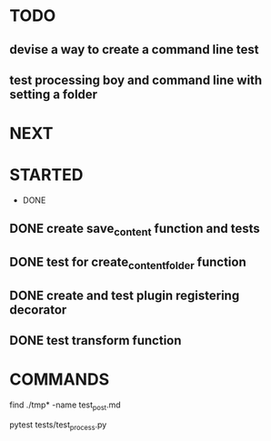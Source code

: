 * TODO
** devise a way to create a command line test
** test processing boy and command line with setting a folder

* NEXT
* STARTED
 * DONE
** DONE create save_content function and tests
   CLOSED: [2019-08-08 czw 20:14]
** DONE test for create_content_folder function
   CLOSED: [2019-08-08 czw 20:14]
** DONE create and test plugin registering decorator
   CLOSED: [2019-08-08 czw 20:57]
** DONE test transform function
   CLOSED: [2019-08-08 czw 20:57]
* COMMANDS
find ./tmp* -name test_post.md

pytest tests/test_process.py

